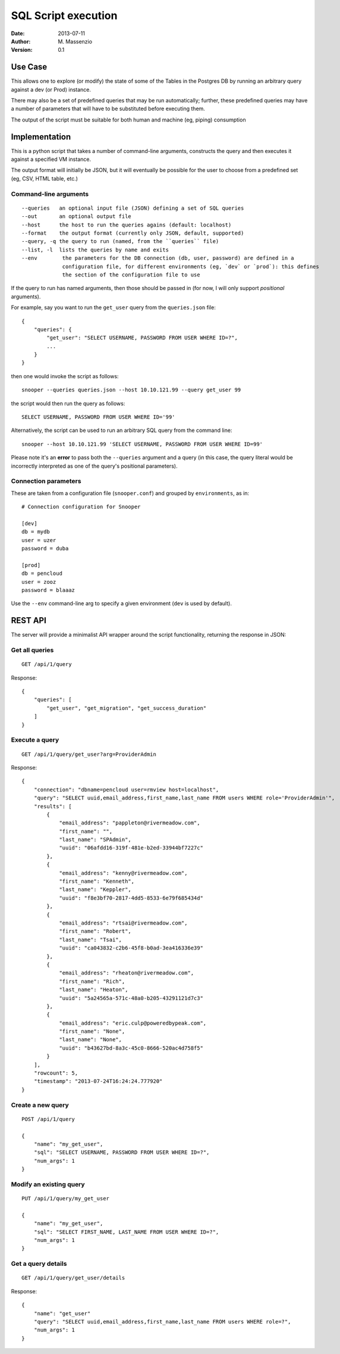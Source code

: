 ====================
SQL Script execution
====================

:Date: 2013-07-11
:Author: M. Massenzio
:Version: 0.1

Use Case
--------

This allows one to explore (or modify) the state of some of the Tables in the Postgres DB
by running an arbitrary query against a dev (or Prod) instance.

There may also be a set of predefined queries that may be run automatically; further, these
predefined queries may have a number of parameters that will have to be substituted before
executing them.

The output of the script must be suitable for both human and machine (eg, piping) consumption

Implementation
--------------

This is a python script that takes a number of command-line arguments, constructs the query and
then executes it against a specified VM instance.

The output format will initially be JSON, but it will eventually be possible for the user to choose
from a predefined set (eg, CSV, HTML table, etc.)

Command-line arguments
^^^^^^^^^^^^^^^^^^^^^^

::

    --queries   an optional input file (JSON) defining a set of SQL queries
    --out       an optional output file
    --host      the host to run the queries agains (default: localhost)
    --format    the output format (currently only JSON, default, supported)
    --query, -q the query to run (named, from the ``queries`` file)
    --list, -l  lists the queries by name and exits
    --env        the parameters for the DB connection (db, user, password) are defined in a
                 configuration file, for different environments (eg, `dev` or `prod`): this defines
                 the section of the configuration file to use



If the query to run has named arguments, then those should be passed in (for now, I will only
support `positional` arguments).

For example, say you want to run the ``get_user`` query from the ``queries.json`` file::

    {
        "queries": {
            "get_user": "SELECT USERNAME, PASSWORD FROM USER WHERE ID=?",
            ...
        }
    }

then one would invoke the script as follows::

    snooper --queries queries.json --host 10.10.121.99 --query get_user 99

the script would then run the query as follows::

    SELECT USERNAME, PASSWORD FROM USER WHERE ID='99'

Alternatively, the script can be used to run an arbitrary SQL query from the command line::

    snooper --host 10.10.121.99 'SELECT USERNAME, PASSWORD FROM USER WHERE ID=99'

Please note it's an **error** to pass both the ``--queries`` argument and a query (in this case,
the query literal would be incorrectly interpreted as one of the query's positional parameters).

Connection parameters
^^^^^^^^^^^^^^^^^^^^^

These are taken from a configuration file (``snooper.conf``) and grouped by ``environments``,
as in::

    # Connection configuration for Snooper

    [dev]
    db = mydb
    user = uzer
    password = duba

    [prod]
    db = pencloud
    user = zooz
    password = blaaaz

Use the ``--env`` command-line arg to specify a given environment (``dev`` is used by default).

REST API
--------

The server will provide a minimalist API wrapper around the script functionality, returning
the response in JSON::

Get all queries
^^^^^^^^^^^^^^^

::

    GET /api/1/query

Response::

    {
        "queries": [
            "get_user", "get_migration", "get_success_duration"
        ]
    }

Execute a query
^^^^^^^^^^^^^^^

::

    GET /api/1/query/get_user?arg=ProviderAdmin

Response::

    {
        "connection": "dbname=pencloud user=rmview host=localhost",
        "query": "SELECT uuid,email_address,first_name,last_name FROM users WHERE role='ProviderAdmin'",
        "results": [
            {
                "email_address": "pappleton@rivermeadow.com",
                "first_name": "",
                "last_name": "SPAdmin",
                "uuid": "06afdd16-319f-481e-b2ed-33944bf7227c"
            },
            {
                "email_address": "kenny@rivermeadow.com",
                "first_name": "Kenneth",
                "last_name": "Keppler",
                "uuid": "f8e3bf70-2817-4dd5-8533-6e79f685434d"
            },
            {
                "email_address": "rtsai@rivermeadow.com",
                "first_name": "Robert",
                "last_name": "Tsai",
                "uuid": "ca043832-c2b6-45f8-b0ad-3ea416336e39"
            },
            {
                "email_address": "rheaton@rivermeadow.com",
                "first_name": "Rich",
                "last_name": "Heaton",
                "uuid": "5a24565a-571c-48a0-b205-43291121d7c3"
            },
            {
                "email_address": "eric.culp@poweredbypeak.com",
                "first_name": "None",
                "last_name": "None",
                "uuid": "b43627bd-8a3c-45c0-8666-520ac4d758f5"
            }
        ],
        "rowcount": 5,
        "timestamp": "2013-07-24T16:24:24.777920"
    }

Create a new query
^^^^^^^^^^^^^^^^^^

::

    POST /api/1/query

    {
        "name": "my_get_user",
        "sql": "SELECT USERNAME, PASSWORD FROM USER WHERE ID=?",
        "num_args": 1
    }

Modify an existing query
^^^^^^^^^^^^^^^^^^^^^^^^

::

    PUT /api/1/query/my_get_user

    {
        "name": "my_get_user",
        "sql": "SELECT FIRST_NAME, LAST_NAME FROM USER WHERE ID=?",
        "num_args": 1
    }

Get a query details
^^^^^^^^^^^^^^^^^^^

::

    GET /api/1/query/get_user/details

Response::

    {
        "name": "get_user"
        "query": "SELECT uuid,email_address,first_name,last_name FROM users WHERE role=?",
        "num_args": 1
    }
